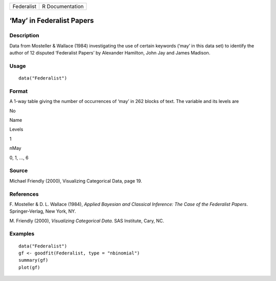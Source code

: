 +--------------+-------------------+
| Federalist   | R Documentation   |
+--------------+-------------------+

‘May’ in Federalist Papers
--------------------------

Description
~~~~~~~~~~~

Data from Mosteller & Wallace (1984) investigating the use of certain
keywords (‘may’ in this data set) to identify the author of 12 disputed
‘Federalist Papers’ by Alexander Hamilton, John Jay and James Madison.

Usage
~~~~~

::

    data("Federalist")

Format
~~~~~~

A 1-way table giving the number of occurrences of ‘may’ in 262 blocks of
text. The variable and its levels are

No

Name

Levels

1

nMay

0, 1, ..., 6

Source
~~~~~~

Michael Friendly (2000), Visualizing Categorical Data, page 19.

References
~~~~~~~~~~

F. Mosteller & D. L. Wallace (1984), *Applied Bayesian and Classical
Inference: The Case of the Federalist Papers*. Springer-Verlag, New
York, NY.

M. Friendly (2000), *Visualizing Categorical Data*. SAS Institute, Cary,
NC.

Examples
~~~~~~~~

::

    data("Federalist")
    gf <- goodfit(Federalist, type = "nbinomial")
    summary(gf)
    plot(gf)
